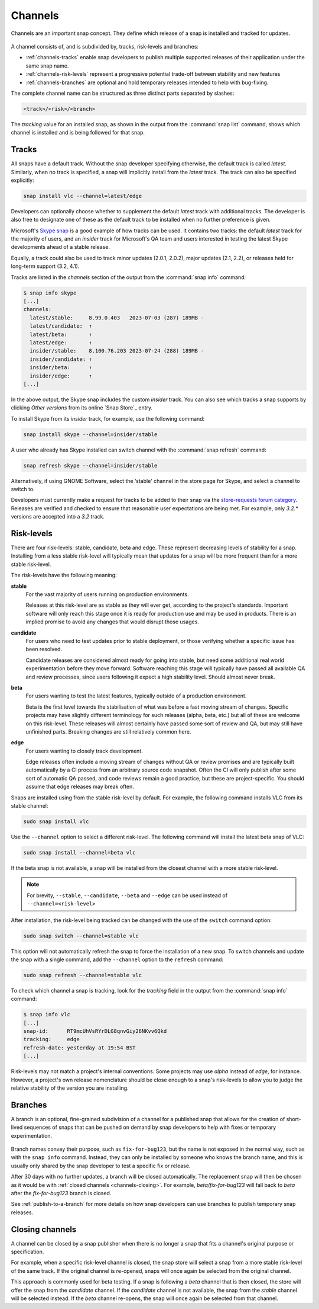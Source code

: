.. 551.md

.. _channels:

Channels
========

Channels are an important snap concept. They define which release of a snap is
installed and tracked for updates.

.. figure:: images/channels-tracks-risk-levels.svg
   :align: center
   :alt: The relationship between tracks and risk-levels

A channel consists of, and is subdivided by, tracks, risk-levels and branches:

* :ref:`channels-tracks` enable snap developers to publish multiple supported
  releases of their application under the same snap name.
* :ref:`channels-risk-levels` represent a progressive potential trade-off
  between stability and new features
* :ref:`channels-branches` are optional and hold temporary releases intended to
  help with bug-fixing.

The complete channel name can be structured as three distinct parts separated
by slashes:

.. code:: text

   <track>/<risk>/<branch>

The *tracking* value for an installed snap, as shown in the output from the
:command:`snap list` command, shows which channel is installed and is being
followed for that snap.

.. _channels-tracks:

Tracks
------

All snaps have a default track. Without the snap developer specifying otherwise,
the default track is called *latest*. Similarly, when no track is specified, a
snap will implicitly install from the *latest* track. The track can also be
specified explicitly:

.. code:: bash

   snap install vlc --channel=latest/edge

Developers can optionally choose whether to supplement the default *latest*
track with additional tracks. The developer is also free to designate one of
these as the default track to be installed when no further preference is given.

Microsoft's `Skype snap`_ is a good example of how tracks can be used.
It contains two tracks: the default *latest* track for the majority of users,
and an *insider* track for Microsoft's QA team and users interested in testing
the latest Skype developments ahead of a stable release.

Equally, a track could also be used to track minor updates (2.0.1, 2.0.2),
major updates (2.1, 2.2), or releases held for long-term support (3.2, 4.1).

Tracks are listed in the *channels* section of the output from the
:command:`snap info` command:

.. code:: bash

   $ snap info skype
   [...]
   channels:
     latest/stable:     8.99.0.403   2023-07-03 (287) 189MB -
     latest/candidate:  ↑
     latest/beta:       ↑
     latest/edge:       ↑
     insider/stable:    8.100.76.203 2023-07-24 (288) 189MB -
     insider/candidate: ↑
     insider/beta:      ↑
     insider/edge:      ↑
   [...]

In the above output, the Skype snap includes the custom *insider* track.
You can also see which tracks a snap supports by clicking *Other versions*
from its online `Snap Store`_ entry.

To install Skype from its *insider* track, for example, use the following
command:

.. code:: bash

   snap install skype --channel=insider/stable

A user who already has Skype installed can switch channel with the
:command:`snap refresh` command:

.. code:: bash

   snap refresh skype --channel=insider/stable

Alternatively, if using GNOME Software, select the ‘stable' channel in the
store page for Skype, and select a channel to switch to.

Developers must currently make a request for tracks to be added to their snap
via the `store-requests forum category`_. Releases are verified and checked to
ensure that reasonable user expectations are being met. For example, only
*3.2.\** versions are accepted into a *3.2* track.


.. _channels-risk-levels:

Risk-levels
-----------

There are four risk-levels: stable, candidate, beta and edge. These represent
decreasing levels of stability for a snap. Installing from a less stable
risk-level will typically mean that updates for a snap will be more frequent
than for a more stable risk-level.

The risk-levels have the following meaning:

**stable**
    For the vast majority of users running on production environments.

    Releases at this risk-level are as stable as they will ever get, according
    to the project's standards. Important software will only reach this stage
    once it is ready for production use and may be used in products. There is
    an implied promise to avoid any changes that would disrupt those usages.

**candidate**
    For users who need to test updates prior to stable deployment, or those
    verifying whether a specific issue has been resolved.

    Candidate releases are considered almost ready for going into stable, but
    need some additional real world experimentation before they move forward.
    Software reaching this stage will typically have passed all available QA
    and review processes, since users following it expect a high stability
    level. Should almost never break.

**beta**
    For users wanting to test the latest features, typically outside of a
    production environment.

    Beta is the first level towards the stabilisation of what was before a
    fast moving stream of changes. Specific projects may have slightly
    different terminology for such releases (alpha, beta, etc.) but all of
    these are welcome on this risk-level. These releases will almost certainly
    have passed some sort of review and QA, but may still have unfinished
    parts. Breaking changes are still relatively common here.

**edge**
    For users wanting to closely track development.

    Edge releases often include a moving stream of changes without QA or
    review promises and are typically built automatically by a CI process from
    an arbitrary source code snapshot. Often the CI will only publish after
    some sort of automatic QA passed, and code reviews remain a good practice,
    but these are project-specific. You should assume that edge releases may
    break often.

Snaps are installed using from the stable risk-level by default. For example,
the following command installs VLC from its stable channel:

.. code:: bash

   sudo snap install vlc

Use the ``--channel`` option to select a different risk-level. The following
command will install the latest beta snap of VLC:

.. code:: bash

   sudo snap install --channel=beta vlc

If the beta snap is not available, a snap will be installed from the closest
channel with a more stable risk-level.

.. note::
   For brevity, ``--stable``, ``--candidate``, ``--beta`` and ``--edge`` can
   be used instead of ``--channel=<risk-level>``

After installation, the risk-level being tracked can be changed with the use
of the ``switch`` command option:

.. code:: bash

   sudo snap switch --channel=stable vlc

This option will not automatically refresh the snap to force the installation
of a new snap. To switch channels and update the snap with a single command,
add the ``--channel`` option to the ``refresh`` command:

.. code:: bash

   sudo snap refresh --channel=stable vlc

To check which channel a snap is tracking, look for the *tracking* field in
the output from the :command:`snap info` command:

.. code:: bash

   $ snap info vlc
   [...]
   snap-id:      RT9mcUhVsRYrDLG8qnvGiy26NKvv6Qkd
   tracking:     edge
   refresh-date: yesterday at 19:54 BST
   [...]

Risk-levels may not match a project's internal conventions. Some projects may
use *alpha* instead of *edge*, for instance. However, a project's own release
nomenclature should be close enough to a snap's risk-levels to allow you to
judge the relative stability of the version you are installing.

.. _channels-branches:

Branches
--------

A branch is an optional, fine-grained subdivision of a channel for a published
snap that allows for the creation of short-lived sequences of snaps that can
be pushed on demand by snap developers to help with fixes or temporary
experimentation.

.. figure:: images/channels-risk-levels-branches.svg
   :align: center
   :alt: The relationship between risk-levels and branches

Branch names convey their purpose, such as ``fix-for-bug123``, but the name
is not exposed in the normal way, such as with the ``snap info`` command.
Instead, they can only be installed by someone who knows the branch name, and
this is usually only shared by the snap developer to test a specific fix or
release.

After 30 days with no further updates, a branch will be closed automatically.
The replacement snap will then be chosen as it would be with
:ref:`closed channels <channels-closing>`.
For example, *beta/fix-for-bug123* will fall back to *beta* after the
*fix-for-bug123* branch is closed.

See :ref:`publish-to-a-branch` for more details on how snap developers can use
branches to publish temporary snap releases.

.. _channels-closing:

Closing channels
----------------

A channel can be closed by a snap publisher when there is no longer a snap
that fits a channel's original purpose or specification.

For example, when a specific risk-level channel is closed, the snap store
will select a snap from a more stable risk-level of the same track. If the
original channel is re-opened, snaps will once again be selected from the
original channel.

This approach is commonly used for beta testing. If a snap is following a
*beta* channel that is then closed, the store will offer the snap from the
*candidate* channel. If the *candidate* channel is not available, the snap
from the *stable* channel will be selected instead. If the *beta* channel
re-opens, the snap will once again be selected from that channel.

.. _`Skype snap`: https://snapcraft.io/skype
.. _`store-requests forum category`: https://forum.snapcraft.io/c/store-requests
